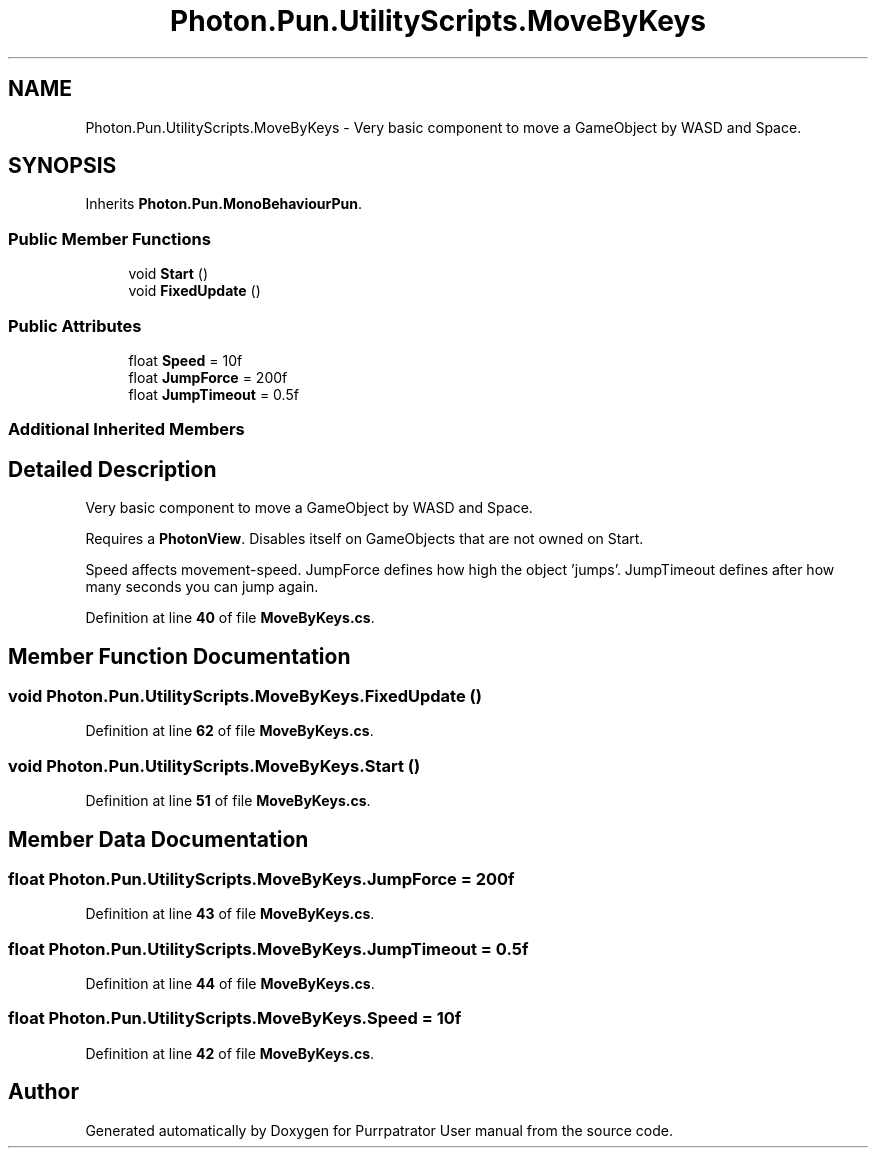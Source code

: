 .TH "Photon.Pun.UtilityScripts.MoveByKeys" 3 "Mon Apr 18 2022" "Purrpatrator User manual" \" -*- nroff -*-
.ad l
.nh
.SH NAME
Photon.Pun.UtilityScripts.MoveByKeys \- Very basic component to move a GameObject by WASD and Space\&.  

.SH SYNOPSIS
.br
.PP
.PP
Inherits \fBPhoton\&.Pun\&.MonoBehaviourPun\fP\&.
.SS "Public Member Functions"

.in +1c
.ti -1c
.RI "void \fBStart\fP ()"
.br
.ti -1c
.RI "void \fBFixedUpdate\fP ()"
.br
.in -1c
.SS "Public Attributes"

.in +1c
.ti -1c
.RI "float \fBSpeed\fP = 10f"
.br
.ti -1c
.RI "float \fBJumpForce\fP = 200f"
.br
.ti -1c
.RI "float \fBJumpTimeout\fP = 0\&.5f"
.br
.in -1c
.SS "Additional Inherited Members"
.SH "Detailed Description"
.PP 
Very basic component to move a GameObject by WASD and Space\&. 

Requires a \fBPhotonView\fP\&. Disables itself on GameObjects that are not owned on Start\&.
.PP
Speed affects movement-speed\&. JumpForce defines how high the object 'jumps'\&. JumpTimeout defines after how many seconds you can jump again\&. 
.PP
Definition at line \fB40\fP of file \fBMoveByKeys\&.cs\fP\&.
.SH "Member Function Documentation"
.PP 
.SS "void Photon\&.Pun\&.UtilityScripts\&.MoveByKeys\&.FixedUpdate ()"

.PP
Definition at line \fB62\fP of file \fBMoveByKeys\&.cs\fP\&.
.SS "void Photon\&.Pun\&.UtilityScripts\&.MoveByKeys\&.Start ()"

.PP
Definition at line \fB51\fP of file \fBMoveByKeys\&.cs\fP\&.
.SH "Member Data Documentation"
.PP 
.SS "float Photon\&.Pun\&.UtilityScripts\&.MoveByKeys\&.JumpForce = 200f"

.PP
Definition at line \fB43\fP of file \fBMoveByKeys\&.cs\fP\&.
.SS "float Photon\&.Pun\&.UtilityScripts\&.MoveByKeys\&.JumpTimeout = 0\&.5f"

.PP
Definition at line \fB44\fP of file \fBMoveByKeys\&.cs\fP\&.
.SS "float Photon\&.Pun\&.UtilityScripts\&.MoveByKeys\&.Speed = 10f"

.PP
Definition at line \fB42\fP of file \fBMoveByKeys\&.cs\fP\&.

.SH "Author"
.PP 
Generated automatically by Doxygen for Purrpatrator User manual from the source code\&.
